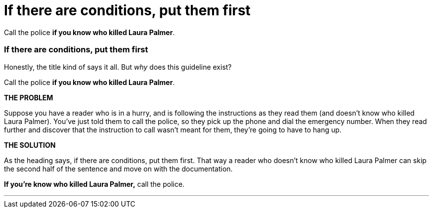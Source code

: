 = If there are conditions, put them first
:fragment:
:imagesdir: ../images

// ---- SLIDE 1 ----
// tag::slide[]
====
Call the police [.red]#*if you know who killed Laura Palmer*#.
====

// ---- SLIDE 2 ----
=== If there are conditions, put them first
// end::slide[]

// ---- EXPLANATION ----
// tag::html[]
Honestly, the title kind of says it all. But _why_ does this guideline exist?
// tag::slide[]
// ---- MORE SLIDE 2 ----
====
Call the police [.red]#*if you know who killed Laura Palmer*#.
====
// end::slide[]

// ---- EXPLANATION ----

*THE PROBLEM*

Suppose you have a reader who is in a hurry, and is following the instructions as they read them (and doesn't know who killed Laura Palmer). You've just told them to call the police, so they pick up the phone and dial the emergency number. When they read further and discover that the instruction to call wasn't meant for them, they're going to have to hang up.

*THE SOLUTION*

As the heading says, if there are conditions, put them first. That way a reader who doesn't know who killed Laura Palmer can skip the second half of the sentence and move on with the documentation.

// ---- MORE OF SLIDE 2 ----
// tag::slide[]
====
[.blue]#*If you're know who killed Laura Palmer,*# call the police.
====

// end::slide[]

'''
// end::html[]
